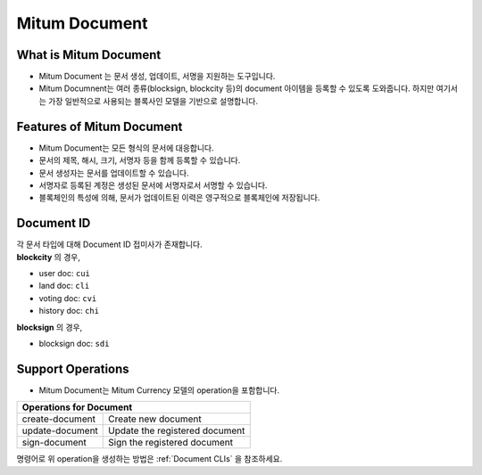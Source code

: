 .. _document:

===================================================
Mitum Document
===================================================

---------------------------------------------------
What is Mitum Document
---------------------------------------------------

* Mitum Document 는 문서 생성, 업데이트, 서명을 지원하는 도구입니다.
* Mitum Documnent는 여러 종류(blocksign, blockcity 등)의 document 아이템을 등록할 수 있도록 도와줍니다. 하지만 여기서는 가장 일반적으로 사용되는 블록사인 모델을 기반으로 설명합니다.

---------------------------------------------------
Features of Mitum Document
---------------------------------------------------

* Mitum Document는 모든 형식의 문서에 대응합니다.
* 문서의 제목, 해시, 크기, 서명자 등을 함께 등록할 수 있습니다.
* 문서 생성자는 문서를 업데이트할 수 있습니다.
* 서명자로 등록된 계정은 생성된 문서에 서명자로서 서명할 수 있습니다.
* 블록체인의 특성에 의해, 문서가 업데이트된 이력은 영구적으로 블록체인에 저장됩니다.

---------------------------------------------------
Document ID
---------------------------------------------------

| 각 문서 타입에 대해 Document ID 접미사가 존재합니다.

| **blockcity** 의 경우,

* user doc: ``cui``
* land doc: ``cli``
* voting doc: ``cvi``
* history doc: ``chi``

| **blocksign** 의 경우,

* blocksign doc: ``sdi``

---------------------------------------------------
Support Operations
---------------------------------------------------

* Mitum Document는 Mitum Currency 모델의 operation을 포함합니다.

+-----------------------------------------+-----------------------------------------+
| Operations for Document                                                           |
+=========================================+=========================================+
| create-document                         | Create new document                     | 
+-----------------------------------------+-----------------------------------------+
| update-document                         | Update the registered document          | 
+-----------------------------------------+-----------------------------------------+
| sign-document                           | Sign the registered document            | 
+-----------------------------------------+-----------------------------------------+

| 명령어로 위 operation을 생성하는 방법은 :ref:`Document CLIs` 을 참조하세요.
